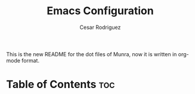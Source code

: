 #+TITLE: Emacs Configuration
# #+PROPERTY: header-args:emacs-lisp :tangle /home/munra/.doom.d/config.el
# #+PROPERTY: header-args :tangle /home/munra/.doom.d/config.el
#+AUTHOR: Cesar Rodriguez

This is the new README for the dot files of Munra, now it is written in org-mode
format.

* Table of Contents :toc:
